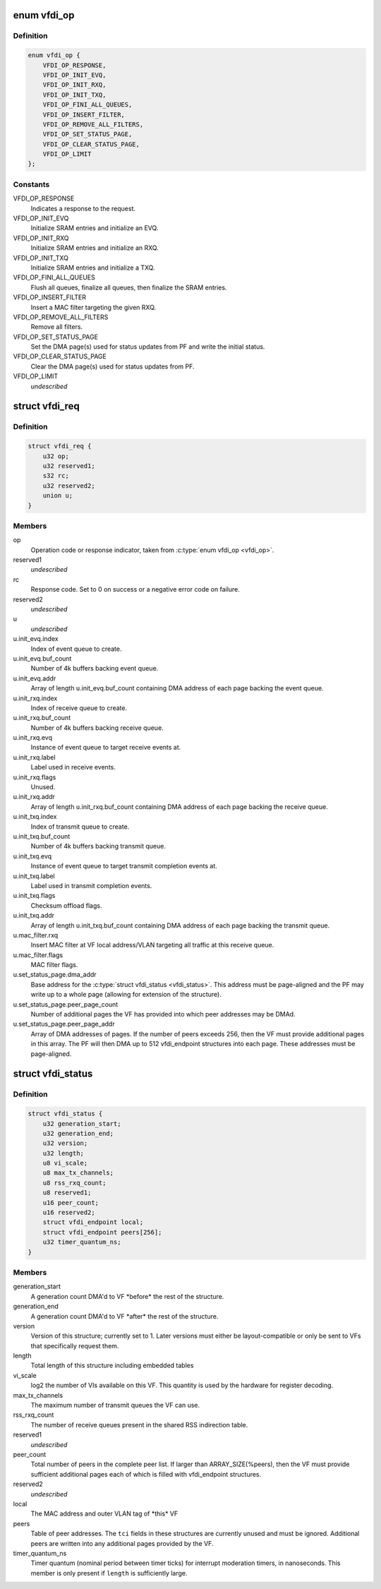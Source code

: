 .. -*- coding: utf-8; mode: rst -*-
.. src-file: drivers/net/ethernet/sfc/vfdi.h

.. _`vfdi_op`:

enum vfdi_op
============

.. c:type:: enum vfdi_op

    VFDI operation enumeration

.. _`vfdi_op.definition`:

Definition
----------

.. code-block:: c

    enum vfdi_op {
        VFDI_OP_RESPONSE,
        VFDI_OP_INIT_EVQ,
        VFDI_OP_INIT_RXQ,
        VFDI_OP_INIT_TXQ,
        VFDI_OP_FINI_ALL_QUEUES,
        VFDI_OP_INSERT_FILTER,
        VFDI_OP_REMOVE_ALL_FILTERS,
        VFDI_OP_SET_STATUS_PAGE,
        VFDI_OP_CLEAR_STATUS_PAGE,
        VFDI_OP_LIMIT
    };

.. _`vfdi_op.constants`:

Constants
---------

VFDI_OP_RESPONSE
    Indicates a response to the request.

VFDI_OP_INIT_EVQ
    Initialize SRAM entries and initialize an EVQ.

VFDI_OP_INIT_RXQ
    Initialize SRAM entries and initialize an RXQ.

VFDI_OP_INIT_TXQ
    Initialize SRAM entries and initialize a TXQ.

VFDI_OP_FINI_ALL_QUEUES
    Flush all queues, finalize all queues, then
    finalize the SRAM entries.

VFDI_OP_INSERT_FILTER
    Insert a MAC filter targeting the given RXQ.

VFDI_OP_REMOVE_ALL_FILTERS
    Remove all filters.

VFDI_OP_SET_STATUS_PAGE
    Set the DMA page(s) used for status updates
    from PF and write the initial status.

VFDI_OP_CLEAR_STATUS_PAGE
    Clear the DMA page(s) used for status
    updates from PF.

VFDI_OP_LIMIT
    *undescribed*

.. _`vfdi_req`:

struct vfdi_req
===============

.. c:type:: struct vfdi_req

    Request from VF driver to PF driver

.. _`vfdi_req.definition`:

Definition
----------

.. code-block:: c

    struct vfdi_req {
        u32 op;
        u32 reserved1;
        s32 rc;
        u32 reserved2;
        union u;
    }

.. _`vfdi_req.members`:

Members
-------

op
    Operation code or response indicator, taken from \ :c:type:`enum vfdi_op <vfdi_op>`\ .

reserved1
    *undescribed*

rc
    Response code.  Set to 0 on success or a negative error code on failure.

reserved2
    *undescribed*

u
    *undescribed*

u.init_evq.index
    Index of event queue to create.

u.init_evq.buf_count
    Number of 4k buffers backing event queue.

u.init_evq.addr
    Array of length \ ``u``\ .init_evq.buf_count containing DMA
    address of each page backing the event queue.

u.init_rxq.index
    Index of receive queue to create.

u.init_rxq.buf_count
    Number of 4k buffers backing receive queue.

u.init_rxq.evq
    Instance of event queue to target receive events at.

u.init_rxq.label
    Label used in receive events.

u.init_rxq.flags
    Unused.

u.init_rxq.addr
    Array of length \ ``u``\ .init_rxq.buf_count containing DMA
    address of each page backing the receive queue.

u.init_txq.index
    Index of transmit queue to create.

u.init_txq.buf_count
    Number of 4k buffers backing transmit queue.

u.init_txq.evq
    Instance of event queue to target transmit completion
    events at.

u.init_txq.label
    Label used in transmit completion events.

u.init_txq.flags
    Checksum offload flags.

u.init_txq.addr
    Array of length \ ``u``\ .init_txq.buf_count containing DMA
    address of each page backing the transmit queue.

u.mac_filter.rxq
    Insert MAC filter at VF local address/VLAN targeting
    all traffic at this receive queue.

u.mac_filter.flags
    MAC filter flags.

u.set_status_page.dma_addr
    Base address for the \ :c:type:`struct vfdi_status <vfdi_status>`\ .
    This address must be page-aligned and the PF may write up to a
    whole page (allowing for extension of the structure).

u.set_status_page.peer_page_count
    Number of additional pages the VF
    has provided into which peer addresses may be DMAd.

u.set_status_page.peer_page_addr
    Array of DMA addresses of pages.
    If the number of peers exceeds 256, then the VF must provide
    additional pages in this array. The PF will then DMA up to
    512 vfdi_endpoint structures into each page.  These addresses
    must be page-aligned.

.. _`vfdi_status`:

struct vfdi_status
==================

.. c:type:: struct vfdi_status

    Status provided by PF driver to VF driver

.. _`vfdi_status.definition`:

Definition
----------

.. code-block:: c

    struct vfdi_status {
        u32 generation_start;
        u32 generation_end;
        u32 version;
        u32 length;
        u8 vi_scale;
        u8 max_tx_channels;
        u8 rss_rxq_count;
        u8 reserved1;
        u16 peer_count;
        u16 reserved2;
        struct vfdi_endpoint local;
        struct vfdi_endpoint peers[256];
        u32 timer_quantum_ns;
    }

.. _`vfdi_status.members`:

Members
-------

generation_start
    A generation count DMA'd to VF \*before\* the
    rest of the structure.

generation_end
    A generation count DMA'd to VF \*after\* the
    rest of the structure.

version
    Version of this structure; currently set to 1.  Later
    versions must either be layout-compatible or only be sent to VFs
    that specifically request them.

length
    Total length of this structure including embedded tables

vi_scale
    log2 the number of VIs available on this VF. This quantity
    is used by the hardware for register decoding.

max_tx_channels
    The maximum number of transmit queues the VF can use.

rss_rxq_count
    The number of receive queues present in the shared RSS
    indirection table.

reserved1
    *undescribed*

peer_count
    Total number of peers in the complete peer list. If larger
    than ARRAY_SIZE(%peers), then the VF must provide sufficient
    additional pages each of which is filled with vfdi_endpoint structures.

reserved2
    *undescribed*

local
    The MAC address and outer VLAN tag of \*this\* VF

peers
    Table of peer addresses.  The \ ``tci``\  fields in these structures
    are currently unused and must be ignored.  Additional peers are
    written into any additional pages provided by the VF.

timer_quantum_ns
    Timer quantum (nominal period between timer ticks)
    for interrupt moderation timers, in nanoseconds. This member is only
    present if \ ``length``\  is sufficiently large.

.. This file was automatic generated / don't edit.

